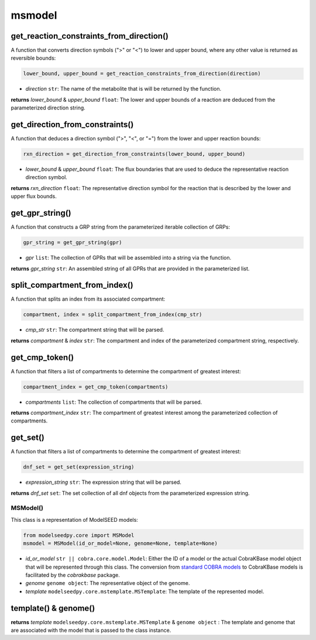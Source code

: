 msmodel
--------------------------------------

-------------------------------------------
get_reaction_constraints_from_direction()
-------------------------------------------

A function that converts direction symbols (">" or "<") to lower and upper bound, where any other value is returned as reversible bounds:

.. code-block:: python

 lower_bound, upper_bound = get_reaction_constraints_from_direction(direction)

- *direction* ``str``: The name of the metabolite that is will be returned by the function.

**returns** *lower_bound* & *upper_bound* ``float``: The lower and upper bounds of a reaction are deduced from the parameterized direction string.

-------------------------------------------
get_direction_from_constraints()
-------------------------------------------

A function that deduces a direction symbol (">", "<", or "=") from the lower and upper reaction bounds:

.. code-block:: python

 rxn_direction = get_direction_from_constraints(lower_bound, upper_bound)

- *lower_bound* & *upper_bound* ``float``: The flux boundaries that are used to deduce the representative reaction direction symbol.

**returns** *rxn_direction* ``float``: The representative direction symbol for the reaction that is described by the lower and upper flux bounds.

-------------------------------------------
get_gpr_string()
-------------------------------------------

A function that constructs a GRP string from the parameterized iterable collection of GRPs:

.. code-block:: python

 gpr_string = get_gpr_string(gpr)

- *gpr* ``list``: The collection of GPRs that will be assembled into a string via the function.

**returns** *gpr_string* ``str``: An assembled string of all GPRs that are provided in the parameterized list.

-------------------------------------------
split_compartment_from_index()
-------------------------------------------

A function that splits an index from its associated compartment:

.. code-block:: python

 compartment, index = split_compartment_from_index(cmp_str)

- *cmp_str* ``str``: The compartment string that will be parsed.

**returns** *compartment* & *index* ``str``: The compartment and index of the parameterized compartment string, respectively.

-------------------------------------------
get_cmp_token()
-------------------------------------------

A function that filters a list of compartments to determine the compartment of greatest interest:

.. code-block:: python

 compartment_index = get_cmp_token(compartments)

- *compartments* ``list``: The collection of compartments that will be parsed.

**returns** *compartment_index* ``str``: The compartment of greatest interest among the parameterized collection of compartments.

-------------------------------------------
get_set()
-------------------------------------------

A function that filters a list of compartments to determine the compartment of greatest interest:

.. code-block:: python

 dnf_set = get_set(expression_string)

- *expression_string* ``str``: The expression string that will be parsed.

**returns** *dnf_set* ``set``: The set collection of all dnf objects from the parameterized expression string.

+++++++++++++++++++++
MSModel()
+++++++++++++++++++++

This class is a representation of ModelSEED models:

.. code-block:: python

 from modelseedpy.core import MSModel
 msmodel = MSModel(id_or_model=None, genome=None, template=None)

- *id_or_model* ``str || cobra.core.model.Model``: Either the ID of a model or the actual CobraKBase model object that will be represented through this class. The conversion from `standard COBRA models  <https://cobrapy.readthedocs.io/en/latest/autoapi/cobra/core/model/index.html>`_ to CobraKBase models is facilitated by the `cobrakbase` package.
- *genome* ``genome object``: The representative object of the genome.
- *template* ``modelseedpy.core.mstemplate.MSTemplate``: The template of the represented model.

----------------------
template() & genome()
----------------------

**returns** *template* ``modelseedpy.core.mstemplate.MSTemplate`` & ``genome object`` : The template and genome that are associated with the model that is passed to the class instance.
